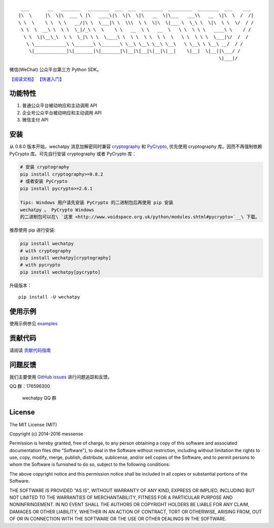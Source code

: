 ::

      ___       __   _______   ________  ___  ___  ________  _________  ________  ___    ___ 
     |\  \     |\  \|\  ___ \ |\   ____\|\  \|\  \|\   __  \|\___   ___\\   __  \|\  \  /  /|
     \ \  \    \ \  \ \   __/|\ \  \___|\ \  \\\  \ \  \|\  \|___ \  \_\ \  \|\  \ \  \/  / /
      \ \  \  __\ \  \ \  \_|/_\ \  \    \ \   __  \ \   __  \   \ \  \ \ \   ____\ \    / / 
       \ \  \|\__\_\  \ \  \_|\ \ \  \____\ \  \ \  \ \  \ \  \   \ \  \ \ \  \___|\/  /  /  
        \ \____________\ \_______\ \_______\ \__\ \__\ \__\ \__\   \ \__\ \ \__\ __/  / /    
         \|____________|\|_______|\|_______|\|__|\|__|\|__|\|__|    \|__|  \|__||\___/ /     
                                                                                \|___|/      

|Build Status| |Build status| |codecov.io| |Scrutinizer Code Quality|
|PyPI| |Updates|

微信(WeChat) 公众平台第三方 Python SDK。

`【阅读文档】 <http://wechatpy.readthedocs.org/zh_CN/master/>`__
`【快速入门】 <http://wechatpy.readthedocs.org/zh_CN/master/quickstart.html>`__

|Join the chat at https://gitter.im/messense/wechatpy|

功能特性
--------

1. 普通公众平台被动响应和主动调用 API
2. 企业号公众平台被动响应和主动调用 API
3. 微信支付 API

安装
----

从 0.8.0 版本开始，wechatpy 消息加解密同时兼容
`cryptography <https://github.com/pyca/cryptography>`__ 和
`PyCrypto <https://github.com/dlitz/pycrypto>`__, 优先使用 cryptography
库。因而不再强制依赖 PyCrypto 库。可先自行安装 cryptography 或者
PyCrypto 库：

.. code:: bash

    # 安装 cryptography
    pip install cryptography>=0.8.2
    # 或者安装 PyCrypto
    pip install pycrypto>=2.6.1

    Tips: Windows 用户请先安装 PyCrypto 的二进制包后再使用 pip 安装
    wechatpy 。 PyCrypto Windows
    的二进制包可以在\ `这里 <http://www.voidspace.org.uk/python/modules.shtml#pycrypto>`__\ 下载。

推荐使用 pip 进行安装:

.. code:: bash

    pip install wechatpy
    # with cryptography
    pip install wechatpy[cryptography]
    # with pycrypto
    pip install wechatpy[pycrypto]

升级版本：

::

    pip install -U wechatpy

使用示例
--------

使用示例参见 `examples <examples/>`__

贡献代码
--------

请阅读 `贡献代码指南 <CONTRIBUTING.md>`__

问题反馈
--------

我们主要使用 `GitHub
issues <https://github.com/jxtech/wechatpy/issues>`__
进行问题追踪和反馈。

QQ 群：176596300

.. figure:: docs/_static/images/qq-group.png
   :alt: wechatpy QQ 群

   wechatpy QQ 群

License
-------

The MIT License (MIT)

Copyright (c) 2014-2016 messense

Permission is hereby granted, free of charge, to any person obtaining a
copy of this software and associated documentation files (the
"Software"), to deal in the Software without restriction, including
without limitation the rights to use, copy, modify, merge, publish,
distribute, sublicense, and/or sell copies of the Software, and to
permit persons to whom the Software is furnished to do so, subject to
the following conditions:

The above copyright notice and this permission notice shall be included
in all copies or substantial portions of the Software.

THE SOFTWARE IS PROVIDED "AS IS", WITHOUT WARRANTY OF ANY KIND, EXPRESS
OR IMPLIED, INCLUDING BUT NOT LIMITED TO THE WARRANTIES OF
MERCHANTABILITY, FITNESS FOR A PARTICULAR PURPOSE AND NONINFRINGEMENT.
IN NO EVENT SHALL THE AUTHORS OR COPYRIGHT HOLDERS BE LIABLE FOR ANY
CLAIM, DAMAGES OR OTHER LIABILITY, WHETHER IN AN ACTION OF CONTRACT,
TORT OR OTHERWISE, ARISING FROM, OUT OF OR IN CONNECTION WITH THE
SOFTWARE OR THE USE OR OTHER DEALINGS IN THE SOFTWARE.

.. |Build Status| image:: https://travis-ci.org/jxtech/wechatpy.svg?branch=master
   :target: https://travis-ci.org/jxtech/wechatpy
.. |Build status| image:: https://ci.appveyor.com/api/projects/status/sluy95tvbe090af1/branch/master?svg=true
   :target: https://ci.appveyor.com/project/messense/wechatpy-den93/branch/master
.. |codecov.io| image:: http://codecov.io/github/jxtech/wechatpy/coverage.svg?branch=master
   :target: http://codecov.io/github/jxtech/wechatpy?branch=master
.. |Scrutinizer Code Quality| image:: https://scrutinizer-ci.com/g/jxtech/wechatpy/badges/quality-score.png?b=master
   :target: https://scrutinizer-ci.com/g/jxtech/wechatpy/?branch=master
.. |PyPI| image:: https://img.shields.io/pypi/v/wechatpy.svg
   :target: https://pypi.python.org/pypi/wechatpy
.. |Updates| image:: https://pyup.io/repos/github/jxtech/wechatpy/shield.svg
   :target: https://pyup.io/repos/github/jxtech/wechatpy/
.. |Join the chat at https://gitter.im/messense/wechatpy| image:: https://badges.gitter.im/Join%20Chat.svg
   :target: https://gitter.im/messense/wechatpy?utm_source=badge&utm_medium=badge&utm_campaign=pr-badge&utm_content=badge


